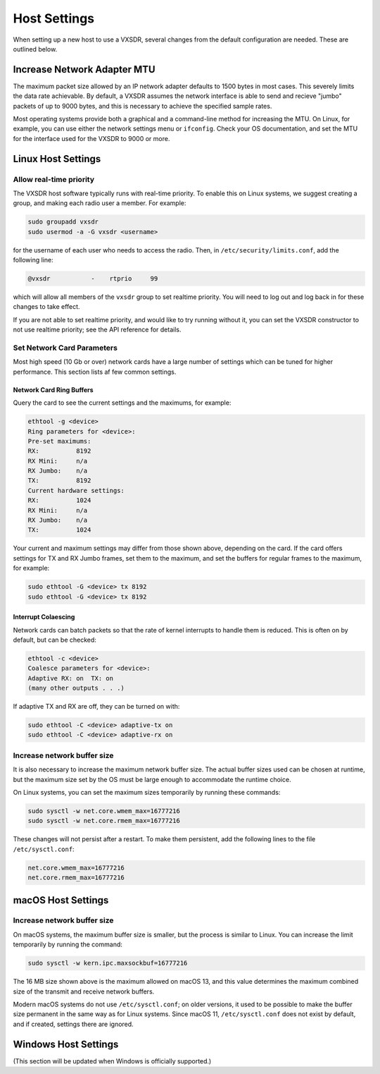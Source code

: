 ..
   Copyright (c) 2023 Vesperix Corporation
   SPDX-License-Identifier: CC-BY-SA-4.0

Host Settings
=============

When setting up a new host to use a VXSDR, several changes from the
default configuration are needed. These are outlined below.

Increase Network Adapter MTU
----------------------------

The maximum packet size allowed by an IP network adapter defaults to 1500 bytes
in most cases. This severely limits the data rate achievable. By default,
a VXSDR assumes the network interface is able to send and recieve "jumbo"
packets of up to 9000 bytes, and this is necessary to achieve the specified
sample rates.

Most operating systems provide both a graphical and a command-line method for
increasing the MTU. On Linux, for example, you can use either the
network settings menu or ``ifconfig``. Check your OS documentation, and set
the MTU for the interface used for the VXSDR to 9000 or more.

Linux Host Settings
-------------------

Allow real-time priority
~~~~~~~~~~~~~~~~~~~~~~~~

The VXSDR host software typically runs with real-time priority.
To enable this on Linux systems, we suggest creating a group, and
making each radio user a member. For example:

.. highlight:: shell
.. code-block::

    sudo groupadd vxsdr
    sudo usermod -a -G vxsdr <username>

for the username of each user who needs to access the radio. Then,
in ``/etc/security/limits.conf``, add the following line:

.. code-block::

    @vxsdr           -    rtprio     99

which will allow all members of the ``vxsdr`` group to
set realtime priority. You will need to log out and log back in
for these changes to take effect.

If you are not able to set realtime priority, and would like to try running
without it, you can set the VXSDR constructor to not use realtime priority;
see the API reference for details.

Set Network Card Parameters
~~~~~~~~~~~~~~~~~~~~~~~~~~~

Most high speed (10 Gb or over) network cards have a large number of settings
which can be tuned for higher performance. This section lists af few common
settings.

Network Card Ring Buffers
^^^^^^^^^^^^^^^^^^^^^^^^^

Query the card to see the current settings and the maximums, for example:

.. highlight:: text
.. code-block::

   ethtool -g <device>
   Ring parameters for <device>:
   Pre-set maximums:
   RX:		8192
   RX Mini:	n/a
   RX Jumbo:	n/a
   TX:		8192
   Current hardware settings:
   RX:		1024
   RX Mini:	n/a
   RX Jumbo:	n/a
   TX:		1024

Your current and maximum settings may differ from those shown above, depending
on the card. If the card offers settings for TX and RX Jumbo frames, set them
to the maximum, and set the buffers for regular frames to the maximum, for example:

.. highlight:: text
.. code-block::

   sudo ethtool -G <device> tx 8192
   sudo ethtool -G <device> tx 8192

Interrupt Colaescing
^^^^^^^^^^^^^^^^^^^^

Network cards can batch packets so that the rate of kernel interrupts to handle them
is reduced. This is often on by default, but can be checked:

.. highlight:: text
.. code-block::

   ethtool -c <device>
   Coalesce parameters for <device>:
   Adaptive RX: on  TX: on
   (many other outputs . . .)

If adaptive TX and RX are off, they can be turned on with:

.. highlight:: text
.. code-block::

   sudo ethtool -C <device> adaptive-tx on
   sudo ethtool -C <device> adaptive-rx on


Increase network buffer size
~~~~~~~~~~~~~~~~~~~~~~~~~~~~

It is also necessary to increase the maximum network buffer size. The actual buffer sizes used
can be chosen at runtime, but the maximum size set by the OS must be large enough to accommodate
the runtime choice.

On Linux systems, you can set the maximum sizes temporarily by running these commands:

.. highlight:: text
.. code-block::

   sudo sysctl -w net.core.wmem_max=16777216
   sudo sysctl -w net.core.rmem_max=16777216

These changes will not persist after a restart. To make them persistent, add
the following lines to the file ``/etc/sysctl.conf``:

.. highlight:: text
.. code-block::

   net.core.wmem_max=16777216
   net.core.rmem_max=16777216

macOS Host Settings
-------------------

Increase network buffer size
~~~~~~~~~~~~~~~~~~~~~~~~~~~~

On macOS systems, the maximum buffer size is smaller, but the process is similar to Linux.
You can increase the limit temporarily by running the command:

.. highlight:: text
.. code-block::

   sudo sysctl -w kern.ipc.maxsockbuf=16777216

The 16 MB size shown above is the maximum allowed on macOS 13, and this value determines
the maximum combined size of the transmit and receive network buffers.

Modern macOS systems do not use ``/etc/sysctl.conf``; on older versions, it used to be possible
to make the buffer size permanent in the same way as for Linux systems. Since macOS 11,
``/etc/sysctl.conf`` does not exist by default, and if created, settings there are ignored.

Windows Host Settings
---------------------

(This section will be updated when Windows is officially supported.)